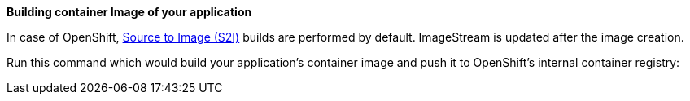 *Building container Image of your application*

In case of OpenShift, https://docs.openshift.com/container-platform/4.9/openshift_images/using_images/using-s21-images.html[Source to Image (S2I)] builds are performed by default. ImageStream is updated after the image creation.

Run this command which would build your application's container image and push it to OpenShift's internal container registry:

ifeval::["{plugin-type}" == "maven"]
[source,sh,subs="attributes+"]
----
$ ./mvnw {goal-prefix}:build
----
endif::[]

ifeval::["{plugin-type}" == "gradle"]
[source,sh,subs="attributes+"]
----
$ ./gradlew {task-prefix}Build
----
endif::[]